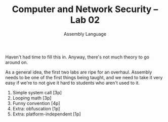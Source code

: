 #+TITLE: Computer and Network Security -- Lab 02
#+SUBTITLE: Assembly Language

Haven't had time to fill this in. Anyway, there's not much theory to go
around on.

As a general idea, the first two labs are ripe for an overhaul. Assembly
needs to be one of the first things being taught, and we need to take it
very easy if we're to not give it hard to students who aren't used to
it.

1. Simple system call [3p]
2. Looping math [3p]
3. Funny convention [4p]
4. Extra: obfuscation [1p]
5. Extra: platform-independent [1p]
